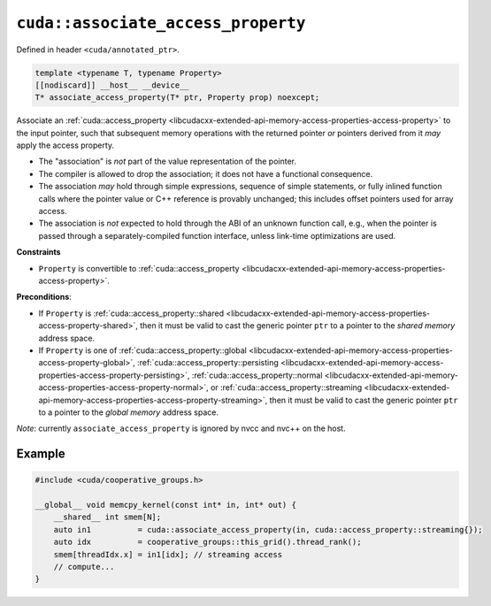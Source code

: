 .. _libcudacxx-extended-api-memory-access-properties-associate-access-property:

``cuda::associate_access_property``
===================================

Defined in header ``<cuda/annotated_ptr>``.

.. code-block:: cuda

   template <typename T, typename Property>
   [[nodiscard]] __host__ __device__
   T* associate_access_property(T* ptr, Property prop) noexcept;

Associate an :ref:`cuda::access_property <libcudacxx-extended-api-memory-access-properties-access-property>` to the input pointer, such that subsequent memory operations with the returned pointer *or* pointers derived from it *may* apply the access property.

-  The "association" is *not* part of the value representation of the pointer.
-  The compiler is allowed to drop the association; it does not have a functional consequence.
-  The association *may* hold through simple expressions, sequence of simple statements, or fully inlined function
   calls where the pointer value or C++ reference is provably unchanged; this includes offset pointers used for
   array access.
-  The association is *not* expected to hold through the ABI of an unknown function call, e.g., when the pointer is
   passed through a separately-compiled function interface, unless link-time optimizations are used.

**Constraints**

- ``Property`` is convertible to :ref:`cuda::access_property <libcudacxx-extended-api-memory-access-properties-access-property>`.

**Preconditions**:

- If ``Property`` is :ref:`cuda::access_property::shared <libcudacxx-extended-api-memory-access-properties-access-property-shared>`, then it must be valid to cast the generic pointer ``ptr`` to a pointer to the *shared memory* address space.

- If ``Property`` is one of :ref:`cuda::access_property::global <libcudacxx-extended-api-memory-access-properties-access-property-global>`, :ref:`cuda::access_property::persisting <libcudacxx-extended-api-memory-access-properties-access-property-persisting>`, :ref:`cuda::access_property::normal <libcudacxx-extended-api-memory-access-properties-access-property-normal>`, or     :ref:`cuda::access_property::streaming <libcudacxx-extended-api-memory-access-properties-access-property-streaming>`, then it must be valid to cast the generic pointer ``ptr`` to a pointer to the *global memory* address space.

*Note*: currently ``associate_access_property`` is ignored by nvcc and nvc++ on the host.

Example
-------

.. code-block:: cuda

    #include <cuda/cooperative_groups.h>

    __global__ void memcpy_kernel(const int* in, int* out) {
        __shared__ int smem[N];
        auto in1          = cuda::associate_access_property(in, cuda::access_property::streaming{});
        auto idx          = cooperative_groups::this_grid().thread_rank();
        smem[threadIdx.x] = in1[idx]; // streaming access
        // compute...
    }
